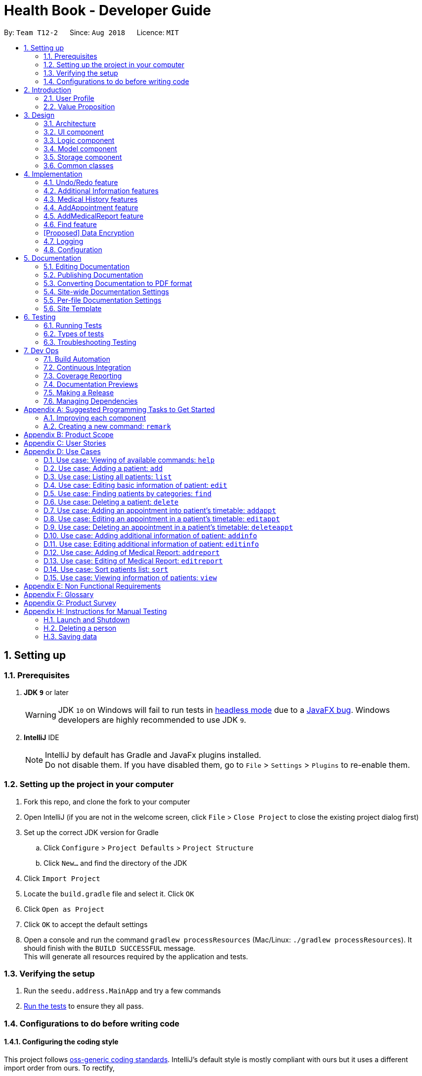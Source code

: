 = Health Book - Developer Guide
:site-section: DeveloperGuide
:toc:
:toc-title:
:toc-placement: preamble
:sectnums:
:imagesDir: images
:stylesDir: stylesheets
:xrefstyle: full
ifdef::env-github[]
:tip-caption: :bulb:
:note-caption: :information_source:
:warning-caption: :warning:
endif::[]
:repoURL: https://github.com/CS2113-AY1819S1-T12-2/main

By: `Team T12-2`      Since: `Aug 2018`      Licence: `MIT`

== Setting up

=== Prerequisites

. *JDK `9`* or later
+
[WARNING]
JDK `10` on Windows will fail to run tests in <<UsingGradle#Running-Tests, headless mode>> due to a https://github.com/javafxports/openjdk-jfx/issues/66[JavaFX bug].
Windows developers are highly recommended to use JDK `9`.

. *IntelliJ* IDE
+
[NOTE]
IntelliJ by default has Gradle and JavaFx plugins installed. +
Do not disable them. If you have disabled them, go to `File` > `Settings` > `Plugins` to re-enable them.


=== Setting up the project in your computer

. Fork this repo, and clone the fork to your computer
. Open IntelliJ (if you are not in the welcome screen, click `File` > `Close Project` to close the existing project dialog first)
. Set up the correct JDK version for Gradle
.. Click `Configure` > `Project Defaults` > `Project Structure`
.. Click `New...` and find the directory of the JDK
. Click `Import Project`
. Locate the `build.gradle` file and select it. Click `OK`
. Click `Open as Project`
. Click `OK` to accept the default settings
. Open a console and run the command `gradlew processResources` (Mac/Linux: `./gradlew processResources`). It should finish with the `BUILD SUCCESSFUL` message. +
This will generate all resources required by the application and tests.

=== Verifying the setup

. Run the `seedu.address.MainApp` and try a few commands
. <<Testing,Run the tests>> to ensure they all pass.

=== Configurations to do before writing code

==== Configuring the coding style

This project follows https://github.com/oss-generic/process/blob/master/docs/CodingStandards.adoc[oss-generic coding standards]. IntelliJ's default style is mostly compliant with ours but it uses a different import order from ours. To rectify,

. Go to `File` > `Settings...` (Windows/Linux), or `IntelliJ IDEA` > `Preferences...` (macOS)
. Select `Editor` > `Code Style` > `Java`
. Click on the `Imports` tab to set the order

* For `Class count to use import with '\*'` and `Names count to use static import with '*'`: Set to `999` to prevent IntelliJ from contracting the import statements
* For `Import Layout`: The order is `import static all other imports`, `import java.\*`, `import javax.*`, `import org.\*`, `import com.*`, `import all other imports`. Add a `<blank line>` between each `import`

Optionally, you can follow the <<UsingCheckstyle#, UsingCheckstyle.adoc>> document to configure Intellij to check style-compliance as you write code.

==== Updating documentation to match your fork

After forking the repo, the documentation will still have the SE-EDU branding and refer to the `se-edu/addressbook-level4` repo.

If you plan to develop this fork as a separate product (i.e. instead of contributing to `se-edu/addressbook-level4`), you should do the following:

. Configure the <<Docs-SiteWideDocSettings, site-wide documentation settings>> in link:{repoURL}/build.gradle[`build.gradle`], such as the `site-name`, to suit your own project.

. Replace the URL in the attribute `repoURL` in link:{repoURL}/docs/DeveloperGuide.adoc[`DeveloperGuide.adoc`] and link:{repoURL}/docs/UserGuide.adoc[`UserGuide.adoc`] with the URL of your fork.

==== Setting up CI

Set up Travis to perform Continuous Integration (CI) for your fork. See <<UsingTravis#, UsingTravis.adoc>> to learn how to set it up.

After setting up Travis, you can optionally set up coverage reporting for your team fork (see <<UsingCoveralls#, UsingCoveralls.adoc>>).

[NOTE]
Coverage reporting could be useful for a team repository that hosts the final version but it is not that useful for your personal fork.

Optionally, you can set up AppVeyor as a second CI (see <<UsingAppVeyor#, UsingAppVeyor.adoc>>).

[NOTE]
Having both Travis and AppVeyor ensures your App works on both Unix-based platforms and Windows-based platforms (Travis is Unix-based and AppVeyor is Windows-based)

==== Getting started with coding

When you are ready to start coding,

1. Get some sense of the overall design by reading <<Design-Architecture>>.
2. Take a look at <<GetStartedProgramming>>.

== Introduction

Health Book (or some other name that we will be deciding later) is an address book application that is catered for healthcare professionals who seek to retrieve their patients’ personal information and health-related information all in one place. Command Line Interface is utilized mainly for the input, while GUI is used mainly to display the output. By combining these 2 interfaces, Health Book aims to provide healthcare professionals with the speed and efficiency obtained from a CLI while retaining the systematic view of information through the GUI.

=== User Profile

Health Book is catered for healthcare professionals who seek to retrieve their patients’ personal information and health-related information all in one place.

=== Value Proposition

With many patients to attend to, healthcare professionals need to focus much of their attention and care on their patients and less on administrative matters. Health Book is a one-stop application for healthcare professionals to create, read, update or delete (CRUD) patient’s information, reducing the need for long and troublesome paperwork and simplifying administrative work.

Command Line Interface is utilized mainly for the input, while GUI is used mainly to display the output. By combining these 2 interfaces, Health Book also aims to provide healthcare professionals with the speed and efficiency obtained from a CLI while retaining the systematic view of information through the GUI.

== Design

[[Design-Architecture]]
=== Architecture

.Architecture Diagram
image::Architecture.png[width="600"]

The *_Architecture Diagram_* given above explains the high-level design of the App. Given below is a quick overview of each component.

[TIP]
The `.pptx` files used to create diagrams in this document can be found in the link:{repoURL}/docs/diagrams/[diagrams] folder. To update a diagram, modify the diagram in the pptx file, select the objects of the diagram, and choose `Save as picture`.

`Main` has only one class called link:{repoURL}/src/main/java/seedu/address/MainApp.java[`MainApp`]. It is responsible for,

* At app launch: Initializes the components in the correct sequence, and connects them up with each other.
* At shut down: Shuts down the components and invokes cleanup method where necessary.

<<Design-Commons,*`Commons`*>> represents a collection of classes used by multiple other components. Two of those classes play important roles at the architecture level.

* `EventsCenter` : This class (written using https://github.com/google/guava/wiki/EventBusExplained[Google's Event Bus library]) is used by components to communicate with other components using events (i.e. a form of _Event Driven_ design)
* `LogsCenter` : Used by many classes to write log messages to the App's log file.

The rest of the App consists of four components.

* <<Design-Ui,*`UI`*>>: The UI of the App.
* <<Design-Logic,*`Logic`*>>: The command executor.
* <<Design-Model,*`Model`*>>: Holds the data of the App in-memory.
* <<Design-Storage,*`Storage`*>>: Reads data from, and writes data to, the hard disk.

Each of the four components

* Defines its _API_ in an `interface` with the same name as the Component.
* Exposes its functionality using a `{Component Name}Manager` class.

For example, the `Logic` component (see the class diagram given below) defines it's API in the `Logic.java` interface and exposes its functionality using the `LogicManager.java` class.

.Class Diagram of the Logic Component
image::LogicClassDiagram.png[width="800"]

[discrete]
==== Events-Driven nature of the design

The _Sequence Diagram_ below shows how the components interact for the scenario where the user issues the command `delete 1`.

.Component interactions for `delete 1` command (part 1)
image::SDforDeletePerson.png[width="800"]

[NOTE]
Note how the `Model` simply raises a `AddressBookChangedEvent` when the Address Book data are changed, instead of asking the `Storage` to save the updates to the hard disk.

The diagram below shows how the `EventsCenter` reacts to that event, which eventually results in the updates being saved to the hard disk and the status bar of the UI being updated to reflect the 'Last Updated' time.

.Component interactions for `delete 1` command (part 2)
image::SDforDeletePersonEventHandling.png[width="800"]

[NOTE]
Note how the event is propagated through the `EventsCenter` to the `Storage` and `UI` without `Model` having to be coupled to either of them. This is an example of how this Event Driven approach helps us reduce direct coupling between components.

The sections below give more details of each component.

[[Design-Ui]]
=== UI component

.Structure of the UI Component
image::UiClassDiagram.png[width="800"]

*API* : link:{repoURL}/src/main/java/seedu/address/ui/Ui.java[`Ui.java`]

The UI consists of a `MainWindow` that is made up of parts e.g.`CommandBox`, `ResultDisplay`, `PersonListPanel`, `StatusBarFooter`, `BrowserPanel` etc. All these, including the `MainWindow`, inherit from the abstract `UiPart` class.

The `UI` component uses JavaFx UI framework. The layout of these UI parts are defined in matching `.fxml` files that are in the `src/main/resources/view` folder. For example, the layout of the link:{repoURL}/src/main/java/seedu/address/ui/MainWindow.java[`MainWindow`] is specified in link:{repoURL}/src/main/resources/view/MainWindow.fxml[`MainWindow.fxml`]

The `UI` component,

* Executes user commands using the `Logic` component.
* Binds itself to some data in the `Model` so that the UI can auto-update when data in the `Model` change.
* Responds to events raised from various parts of the App and updates the UI accordingly.

[[Design-Logic]]
=== Logic component

[[fig-LogicClassDiagram]]
.Structure of the Logic Component
image::LogicClassDiagram.png[width="800"]

*API* :
link:{repoURL}/src/main/java/seedu/address/logic/Logic.java[`Logic.java`]

.  `Logic` uses the `AddressBookParser` class to parse the user command.
.  This results in a `Command` object which is executed by the `LogicManager`.
.  The command execution can affect the `Model` (e.g. adding a person) and/or raise events.
.  The result of the command execution is encapsulated as a `CommandResult` object which is passed back to the `Ui`.

Given below is the Sequence Diagram for interactions within the `Logic` component for the `execute("delete 1")` API call.

.Interactions Inside the Logic Component for the `delete 1` Command
image::DeletePersonSdForLogic.png[width="800"]

[[Design-Model]]
=== Model component

.Structure of the Model Component
image::ModelClassDiagram.png[width="800"]

*API* : link:{repoURL}/src/main/java/seedu/address/model/Model.java[`Model.java`]

The `Model`,

* stores a `UserPref` object that represents the user's preferences.
* stores the Address Book data.
* exposes an unmodifiable `ObservableList<Person>` that can be 'observed' e.g. the UI can be bound to this list so that the UI automatically updates when the data in the list change.
* does not depend on any of the other three components.

[NOTE]
As a more OOP model, we can store a `Tag` list in `Address Book`, which `Person` can reference. This would allow `Address Book` to only require one `Tag` object per unique `Tag`, instead of each `Person` needing their own `Tag` object. An example of how such a model may look like is given below. +
 +
image:ModelClassBetterOopDiagram.png[width="800"]

[[Design-Storage]]
=== Storage component

.Structure of the Storage Component
image::StorageClassDiagram.png[width="800"]

*API* : link:{repoURL}/src/main/java/seedu/address/storage/Storage.java[`Storage.java`]

The `Storage` component,

* can save `UserPref` objects in json format and read it back.
* can save the Address Book data in xml format and read it back.

[[Design-Commons]]
=== Common classes

Classes used by multiple components are in the `seedu.addressbook.commons` package.

== Implementation

This section describes some noteworthy details on how certain features are implemented.

// tag::undoredo[]
=== Undo/Redo feature
==== Current Implementation

The undo/redo mechanism is facilitated by `VersionedAddressBook`.
It extends `AddressBook` with an undo/redo history, stored internally as an `addressBookStateList` and `currentStatePointer`.
Additionally, it implements the following operations:

* `VersionedAddressBook#commit()` -- Saves the current address book state in its history.
* `VersionedAddressBook#undo()` -- Restores the previous address book state from its history.
* `VersionedAddressBook#redo()` -- Restores a previously undone address book state from its history.

These operations are exposed in the `Model` interface as `Model#commitAddressBook()`, `Model#undoAddressBook()` and `Model#redoAddressBook()` respectively.

Given below is an example usage scenario and how the undo/redo mechanism behaves at each step.

Step 1. The user launches the application for the first time. The `VersionedAddressBook` will be initialized with the initial address book state, and the `currentStatePointer` pointing to that single address book state.

image::UndoRedoStartingStateListDiagram.png[width="800"]

Step 2. The user executes `delete 5` command to delete the 5th person in the address book. The `delete` command calls `Model#commitAddressBook()`, causing the modified state of the address book after the `delete 5` command executes to be saved in the `addressBookStateList`, and the `currentStatePointer` is shifted to the newly inserted address book state.

image::UndoRedoNewCommand1StateListDiagram.png[width="800"]

Step 3. The user executes `add n/David ...` to add a new person. The `add` command also calls `Model#commitAddressBook()`, causing another modified address book state to be saved into the `addressBookStateList`.

image::UndoRedoNewCommand2StateListDiagram.png[width="800"]

[NOTE]
If a command fails its execution, it will not call `Model#commitAddressBook()`, so the address book state will not be saved into the `addressBookStateList`.

Step 4. The user now decides that adding the person was a mistake, and decides to undo that action by executing the `undo` command. The `undo` command will call `Model#undoAddressBook()`, which will shift the `currentStatePointer` once to the left, pointing it to the previous address book state, and restores the address book to that state.

image::UndoRedoExecuteUndoStateListDiagram.png[width="800"]

[NOTE]
If the `currentStatePointer` is at index 0, pointing to the initial address book state, then there are no previous address book states to restore. The `undo` command uses `Model#canUndoAddressBook()` to check if this is the case. If so, it will return an error to the user rather than attempting to perform the undo.

The following sequence diagram shows how the undo operation works:

image::UndoRedoSequenceDiagram.png[width="800"]

The `redo` command does the opposite -- it calls `Model#redoAddressBook()`, which shifts the `currentStatePointer` once to the right, pointing to the previously undone state, and restores the address book to that state.

[NOTE]
If the `currentStatePointer` is at index `addressBookStateList.size() - 1`, pointing to the latest address book state, then there are no undone address book states to restore. The `redo` command uses `Model#canRedoAddressBook()` to check if this is the case. If so, it will return an error to the user rather than attempting to perform the redo.

Step 5. The user then decides to execute the command `list`. Commands that do not modify the address book, such as `list`, will usually not call `Model#commitAddressBook()`, `Model#undoAddressBook()` or `Model#redoAddressBook()`. Thus, the `addressBookStateList` remains unchanged.

image::UndoRedoNewCommand3StateListDiagram.png[width="800"]

Step 6. The user executes `clear`, which calls `Model#commitAddressBook()`. Since the `currentStatePointer` is not pointing at the end of the `addressBookStateList`, all address book states after the `currentStatePointer` will be purged. We designed it this way because it no longer makes sense to redo the `add n/David ...` command. This is the behavior that most modern desktop applications follow.

image::UndoRedoNewCommand4StateListDiagram.png[width="800"]

The following activity diagram summarizes what happens when a user executes a new command:

image::UndoRedoActivityDiagram.png[width="650"]

==== Design Considerations

===== Aspect: How undo & redo executes

* **Alternative 1 (current choice):** Saves the entire address book.
** Pros: Easy to implement.
** Cons: May have performance issues in terms of memory usage.
* **Alternative 2:** Individual command knows how to undo/redo by itself.
** Pros: Will use less memory (e.g. for `delete`, just save the person being deleted).
** Cons: We must ensure that the implementation of each individual command are correct.

===== Aspect: Data structure to support the undo/redo commands

* **Alternative 1 (current choice):** Use a list to store the history of address book states.
** Pros: Easy for new Computer Science student undergraduates to understand, who are likely to be the new incoming developers of our project.
** Cons: Logic is duplicated twice. For example, when a new command is executed, we must remember to update both `HistoryManager` and `VersionedAddressBook`.
* **Alternative 2:** Use `HistoryManager` for undo/redo
** Pros: We do not need to maintain a separate list, and just reuse what is already in the codebase.
** Cons: Requires dealing with commands that have already been undone: We must remember to skip these commands. Violates Single Responsibility Principle and Separation of Concerns as `HistoryManager` now needs to do two different things.
// end::undoredo[]

// tag::addinfo[]
=== Additional Information features
==== Current Implementation
The `addinfo` command is facilitated by the `LogicManager` which calls upon `AddressBookParser` for the execution of commands. It extends the `AddressBookParser` with the `addinfo` command.

The command takes in an `index` which represents the `Person` in the list displayed in the `PersonCardList` view. This is followed by a pre-defined list of arguments that user can input to tell the program which attribute of the person will be added/edited using the `AddInfoCommandParser` (For eg. the argument `g/` tells the command that the `Gender` attribute of the `Person` at `index` will be edited).

The command then looks for the `String` after the arguments which represents the data to be added. This data will be checked for validity using the `ParserUtil` class. If the data is valid, the respective class will be initialized (For eg. the commmand `g/M` is valid as it stands for changing the `Gender` of `Person` to `Male`. Since the data `M` is valid, the `Gender` class will be initialized). If the data is not valid however, an `ParseException` will be thrown warning users that the input data is not valid.

Upon handling all the arguments, an `addInfoPersonDescriptor` object will be created. This is essentially a facade object that contains all the attributes of the `Person` to be edited, with its updated attributes. There will then be a mapping of the `addInfoPersonDescriptor` to a new `Person` object facilitated by the method `AddInfoCommand#createEditedPerson`.

Finally, the `Model#updatePerson` copies attribute of the new `Person` object created above to the `Person` to be edited.

Given below is an example usage scenario and how the `addinfo` command works at each step.

TODO: Add in class diagrams for each step.

Step 1. User executes `addinfo 5 ic/S1234567Z g/M d/01-01-1970` to modify the `Nric`, `Gender`, and `DateOfBirth` attributes of the 5th person in the `PersonCardList` view.

[NOTE]
If any of the arguments contain invalid data, the program will not process any data. For instance, `addinfo 1 i/S1234567Z d/20-20-19872 g/M` will not change the `Nric` attribute of the `Person` at index 1 as the date of birth argument contains erroneous date.

Step 2. The `AddressBookParser` makes a call to `AddInfoCommandParser` together with the `String` input.

Step 3. The `AddInfoCommandParser` then looks out for the pre-determined set of arguments in the `String` input. If any of the arguments are found, a call will be made to the `ParserUtil` class which extracts the data meant for the particular argument.

Step 4. The `ParserUtil` class then checks for the validity of the data being parsed. If the data is valid, the class for that data will be initialized and added into an `AddInfoPersonDescriptor` object. If the data is not valid, a `ParseException` will be thrown, which will be handled by the `UIManager` requesting user the correct the data.

Step 5. A `Person` object will be retrieved from the `lastShownList` at the appropriate index. The retrieved `Person` object will then retrieve the updated information from the `AddInfoPersonDescriptor` object created previously.

Step 6. The `Person` will now have an updated additional information.

The following activity diagram summarizes what happens when an user executes a new command:
<diagram here>
// end::addinfo[]

// tag::addhist[]
=== Medical History features
==== Current Implementation

The addhist mechanism is facilitated by `VersionedAddressBook`.
The `addhist` command first takes in the index of the patient followed by the prefixes of information to be stored in the medical history.
The user input will go through `AddHistCommandParser.java` and `AddressBookParser.java` to ensure user input conforms to the expected format.
It is then returned as an AddHistCommand object for execution.
In `AddHistCommand.java`, the `execute`method will run.
The list of patients is retrieved from `model.getFilteredPersonList()` and stored under `lastShownList`.
Using the `index` specified in the command, the patient at that index will be the `personToEdit` for its medical history.
The method `model.updatePerson()` and `model.updateFilteredPersonList()` will update the contents of the patient's medical history.
Execution ends when `CommandResult(generateSuccessMessage(editedPerson))` generates a success message after medical history has been added.

Additionally, it implements the following operations:

* `Model#getFilteredPersonList()` -- Obtains the entire current list of persons that is being displayed to the user
* `VersionedAddressBook#updatePerson()` -- Updates the specified person with the new data.
* `indicateAddressBookChanged()` -- Raises an event to indicate the AddressBook in the model has changed

These operations are exposed in the `Model` interface as `Model#updatePerson()`, `Model#updateFilteredPersonList()` and `Model#commitAddressBook()` respectively.

Given below is an example usage scenario and how the addhist mechanism behaves at each step.

Step 1. The user launches the application. If it is the first time he/she is launching it, the `VersionedAddressBook` will be initialized with a sample address book data. If he/she has launched it and has made changes before, the `VersionedAddressBook` will be launched with the data he has previously saved in his previous launch.

Step 2. The user executes `addhist 1 hsd/ 10/10/2010 hsa/Alcohol hsc/ Kuwait hsds/Discharged to home` command to add an entry of medical history to the 1st person in the list that the address book is currently showing. The `addhist` command obtains the data of the person that the user is trying to change based on the index that the user has input.

Step 3. The `addhist` command will obtain the set of entries in the medical history that the person previously had, copy it to a new set of medical history entries, and add the medical history which the user wants to add into the new set.

Step 4. The `addhist` command will call `Model#updatePerson()` to update the person with this new set of medical history entries. The `addhist` command will also call `Model#updateFilteredPersonList()` to update the list that is being showed to the user.

Step 5. Lastly, the `addhist` command will call `Model#commitAddressBook()` to update the addressBookStateList and currentStatePointer.


The following diagram shows how the `addhist` command works:

image::AddHistSequenceDiagram.png[width="800"]

// end::addhist[]

// tag::addappt[]
=== AddAppointment feature
==== Current Implementation

The addappt mechanism is facilitated by `VersionedAddressBook`.

Additionally, it implements the following operations:

* `Model#getFilteredPersonList()` -- Obtains the entire current list of persons that is being displayed to the user
* `VersionedAddressBook#updatePerson()` -- Updates the specified person with the new data.
* indicateAddressBookChanged() -- Raises an event to indicate the AddressBook in the model has changed

These operations are exposed in the `Model` interface as `Model#updatePerson()`, `Model#updateFilteredPersonList()` and `Model#commitAddressBook()` respectively.

Given below is an example usage scenario and how the addappt mechanism behaves at each step.

Step 1. The user launches the application. If it is the first time he/she is launching it, the `VersionedAddressBook` will be initialized with a sample address book data. If he/she has launched it and has made changes before, the `VersionedAddressBook` will be launched with the data he has previously saved in his previous launch.

Step 2. The user executes `addappt 1 s/16/09/2018 1500 e/16/09/2018 1530 v/Consultation Room 12 i/Diabetes Checkup d/Dr Tan` command to add an appointment to the 1st person in the list that the address book is currently showing. The `addappt` command obtains the data of the person that the user is trying to change based on the index that the user has input.

Step 3. The `addappt` command will obtain the set of appts that the person previously had, copy it to a new set of appts, and add the appt which the user wants to add into the new set.

Step 4. The `addappt` command will call `Model#updatePerson()` to update the person with this new set of appts. The `addappt` command will also call `Model#updateFilteredPersonList()` to update the list that is being showed to the user. Lastly, the `addappt` command will call `Model#commitAddressBook()` to update the addressBookStateList and currentStatePointer.

The following sequence diagram shows how the addappt operation works:

image::AddApptSequenceDiagram.png[width="800"]
// end::addappt[]

// tag::addreport[]
=== AddMedicalReport feature
==== Current Implementation

The addreport mechanism is facilitated by `VersionedAddressBook`.

Additionally, it implements the following operations:

* `Model#getFilteredPersonList()` -- Obtains the entire current list of persons that is being displayed to the user
* `VersionedAddressBook#updatePerson()` -- Updates the specified person with the new data.
* indicateAddressBookChanged() -- Raises an event to indicate the AddressBook in the model has changed.

These operations are exposed in the `Model` interface as `Model#updatePerson()`, `Model#updateFilteredPersonList()` and `Model#commitAddressBook()` respectively.

Given below is an example usage scenario and how the addreport mechanism behaves at each step.

Step 1. The user launches the application. If it is the first time he/she is launching it, the `VersionedAddressBook` will be initialized with a sample address book data. If he/she has launched it and has made changes before, the `VersionedAddressBook` will be launched with the data he has previously saved in his previous launch.

Step 2. The user executes `addreport 1 t/Asthma d/01/01/2018 i/Prescribed XXX medicine, next appointment on 02/02/2018` command to add a medical report to the 1st person in the list that the address book is currently showing. The `addreport` command obtains the data of the person that the user is trying to change based on the index that the user has input.

Step 3. The `addreport` command will obtain the set of reports that the person previously had, copy it to a new set of reports, and add the report which the user wants to add into the new set.

Step 4. The `addreport` command will call `Model#updatePerson()` to update the person with this new set of reports. The `addreport` command will call `Model#updateFilteredPersonList()` to update the list that the user is shown.

Step 5. The `addreport` command will call `Model#commitAddressBook()` to update the addressBookStateList and currentStatePointer.

The following sequence diagram shows how the addreport operation works:

image::AddMedicalReportSequenceDiagram.png[width="800"]
// end::addreport[]

// tag::find[]
=== Find feature
==== Current Implementation

The find mechanism is facilitated by `VersionedAddressBook`.

Additionally, it implements the following operations:

* `Model#getFilteredPersonList()` -- Obtains the entire current list of persons that is being displayed to the user

This operation is exposed in the `Model` interface as `Model#updatePerson()`.

Given below is an example usage scenario and how the find mechanism behaves at each step.

Step 1. The user launches the application. If it is the first time he/she is launching it, the `VersionedAddressBook` will be initialized with a sample address book data. If he/she has launched it and has made changes before, the `VersionedAddressBook` will be launched with the data he has previously saved in his previous launch.

Step 2. The user executes `find hsa/ alcohol nut` command to to filter patients who are allergic to alcohol and nut from the list that the address book is currently showing. The `find` command obtains the detail of the person that the user is trying to find based on the keywords that the user has input.

Step 4. The `find` command will obtain the keywords of the patients and go into the specified patient detail predicate to find patients with such keywords in their details.

Step 5. The `find` command will call `Model#updateFilteredPersonList()` to update the list that the user is shown.

The following sequence diagram shows how the find operation works:
[Make diagram]

//end:: find[]

// tag::dataencryption[]
=== [Proposed] Data Encryption

_{Explain here how the data encryption feature will be implemented}_

// end::dataencryption[]

=== Logging

We are using `java.util.logging` package for logging. The `LogsCenter` class is used to manage the logging levels and logging destinations.

* The logging level can be controlled using the `logLevel` setting in the configuration file (See <<Implementation-Configuration>>)
* The `Logger` for a class can be obtained using `LogsCenter.getLogger(Class)` which will log messages according to the specified logging level
* Currently log messages are output through: `Console` and to a `.log` file.

*Logging Levels*

* `SEVERE` : Critical problem detected which may possibly cause the termination of the application
* `WARNING` : Can continue, but with caution
* `INFO` : Information showing the noteworthy actions by the App
* `FINE` : Details that is not usually noteworthy but may be useful in debugging e.g. print the actual list instead of just its size

[[Implementation-Configuration]]
=== Configuration

Certain properties of the application can be controlled (e.g App name, logging level) through the configuration file (default: `config.json`).

== Documentation

We use asciidoc for writing documentation.

[NOTE]
We chose asciidoc over Markdown because asciidoc, although a bit more complex than Markdown, provides more flexibility in formatting.

=== Editing Documentation

See <<UsingGradle#rendering-asciidoc-files, UsingGradle.adoc>> to learn how to render `.adoc` files locally to preview the end result of your edits.
Alternatively, you can download the AsciiDoc plugin for IntelliJ, which allows you to preview the changes you have made to your `.adoc` files in real-time.

=== Publishing Documentation

See <<UsingTravis#deploying-github-pages, UsingTravis.adoc>> to learn how to deploy GitHub Pages using Travis.

=== Converting Documentation to PDF format

We use https://www.google.com/chrome/browser/desktop/[Google Chrome] for converting documentation to PDF format, as Chrome's PDF engine preserves hyperlinks used in webpages.

Here are the steps to convert the project documentation files to PDF format.

.  Follow the instructions in <<UsingGradle#rendering-asciidoc-files, UsingGradle.adoc>> to convert the AsciiDoc files in the `docs/` directory to HTML format.
.  Go to your generated HTML files in the `build/docs` folder, right click on them and select `Open with` -> `Google Chrome`.
.  Within Chrome, click on the `Print` option in Chrome's menu.
.  Set the destination to `Save as PDF`, then click `Save` to save a copy of the file in PDF format. For best results, use the settings indicated in the screenshot below.

.Saving documentation as PDF files in Chrome
image::chrome_save_as_pdf.png[width="300"]

[[Docs-SiteWideDocSettings]]
=== Site-wide Documentation Settings

The link:{repoURL}/build.gradle[`build.gradle`] file specifies some project-specific https://asciidoctor.org/docs/user-manual/#attributes[asciidoc attributes] which affects how all documentation files within this project are rendered.

[TIP]
Attributes left unset in the `build.gradle` file will use their *default value*, if any.

[cols="1,2a,1", options="header"]
.List of site-wide attributes
|===
|Attribute name |Description |Default value

|`site-name`
|The name of the website.
If set, the name will be displayed near the top of the page.
|_not set_

|`site-githuburl`
|URL to the site's repository on https://github.com[GitHub].
Setting this will add a "View on GitHub" link in the navigation bar.
|_not set_

|`site-seedu`
|Define this attribute if the project is an official SE-EDU project.
This will render the SE-EDU navigation bar at the top of the page, and add some SE-EDU-specific navigation items.
|_not set_

|===

[[Docs-PerFileDocSettings]]
=== Per-file Documentation Settings

Each `.adoc` file may also specify some file-specific https://asciidoctor.org/docs/user-manual/#attributes[asciidoc attributes] which affects how the file is rendered.

Asciidoctor's https://asciidoctor.org/docs/user-manual/#builtin-attributes[built-in attributes] may be specified and used as well.

[TIP]
Attributes left unset in `.adoc` files will use their *default value*, if any.

[cols="1,2a,1", options="header"]
.List of per-file attributes, excluding Asciidoctor's built-in attributes
|===
|Attribute name |Description |Default value

|`site-section`
|Site section that the document belongs to.
This will cause the associated item in the navigation bar to be highlighted.
One of: `UserGuide`, `DeveloperGuide`, ``LearningOutcomes``{asterisk}, `AboutUs`, `ContactUs`

_{asterisk} Official SE-EDU projects only_
|_not set_

|`no-site-header`
|Set this attribute to remove the site navigation bar.
|_not set_

|===

=== Site Template

The files in link:{repoURL}/docs/stylesheets[`docs/stylesheets`] are the https://developer.mozilla.org/en-US/docs/Web/CSS[CSS stylesheets] of the site.
You can modify them to change some properties of the site's design.

The files in link:{repoURL}/docs/templates[`docs/templates`] controls the rendering of `.adoc` files into HTML5.
These template files are written in a mixture of https://www.ruby-lang.org[Ruby] and http://slim-lang.com[Slim].

[WARNING]
====
Modifying the template files in link:{repoURL}/docs/templates[`docs/templates`] requires some knowledge and experience with Ruby and Asciidoctor's API.
You should only modify them if you need greater control over the site's layout than what stylesheets can provide.
The SE-EDU team does not provide support for modified template files.
====

[[Testing]]
== Testing

=== Running Tests

There are three ways to run tests.

[TIP]
The most reliable way to run tests is the 3rd one. The first two methods might fail some GUI tests due to platform/resolution-specific idiosyncrasies.

*Method 1: Using IntelliJ JUnit test runner*

* To run all tests, right-click on the `src/test/java` folder and choose `Run 'All Tests'`
* To run a subset of tests, you can right-click on a test package, test class, or a test and choose `Run 'ABC'`

*Method 2: Using Gradle*

* Open a console and run the command `gradlew clean allTests` (Mac/Linux: `./gradlew clean allTests`)

[NOTE]
See <<UsingGradle#, UsingGradle.adoc>> for more info on how to run tests using Gradle.

*Method 3: Using Gradle (headless)*

Thanks to the https://github.com/TestFX/TestFX[TestFX] library we use, our GUI tests can be run in the _headless_ mode. In the headless mode, GUI tests do not show up on the screen. That means the developer can do other things on the Computer while the tests are running.

To run tests in headless mode, open a console and run the command `gradlew clean headless allTests` (Mac/Linux: `./gradlew clean headless allTests`)

=== Types of tests

We have two types of tests:

.  *GUI Tests* - These are tests involving the GUI. They include,
.. _System Tests_ that test the entire App by simulating user actions on the GUI. These are in the `systemtests` package.
.. _Unit tests_ that test the individual components. These are in `seedu.address.ui` package.
.  *Non-GUI Tests* - These are tests not involving the GUI. They include,
..  _Unit tests_ targeting the lowest level methods/classes. +
e.g. `seedu.address.commons.StringUtilTest`
..  _Integration tests_ that are checking the integration of multiple code units (those code units are assumed to be working). +
e.g. `seedu.address.storage.StorageManagerTest`
..  Hybrids of unit and integration tests. These test are checking multiple code units as well as how the are connected together. +
e.g. `seedu.address.logic.LogicManagerTest`


=== Troubleshooting Testing
**Problem: `HelpWindowTest` fails with a `NullPointerException`.**

* Reason: One of its dependencies, `HelpWindow.html` in `src/main/resources/docs` is missing.
* Solution: Execute Gradle task `processResources`.

== Dev Ops

=== Build Automation

See <<UsingGradle#, UsingGradle.adoc>> to learn how to use Gradle for build automation.

=== Continuous Integration

We use https://travis-ci.org/[Travis CI] and https://www.appveyor.com/[AppVeyor] to perform _Continuous Integration_ on our projects. See <<UsingTravis#, UsingTravis.adoc>> and <<UsingAppVeyor#, UsingAppVeyor.adoc>> for more details.

=== Coverage Reporting

We use https://coveralls.io/[Coveralls] to track the code coverage of our projects. See <<UsingCoveralls#, UsingCoveralls.adoc>> for more details.

=== Documentation Previews
When a pull request has changes to asciidoc files, you can use https://www.netlify.com/[Netlify] to see a preview of how the HTML version of those asciidoc files will look like when the pull request is merged. See <<UsingNetlify#, UsingNetlify.adoc>> for more details.

=== Making a Release

Here are the steps to create a new release.

.  Update the version number in link:{repoURL}/src/main/java/seedu/address/MainApp.java[`MainApp.java`].
.  Generate a JAR file <<UsingGradle#creating-the-jar-file, using Gradle>>.
.  Tag the repo with the version number. e.g. `v0.1`
.  https://help.github.com/articles/creating-releases/[Create a new release using GitHub] and upload the JAR file you created.

=== Managing Dependencies

A project often depends on third-party libraries. For example, Address Book depends on the http://wiki.fasterxml.com/JacksonHome[Jackson library] for XML parsing. Managing these _dependencies_ can be automated using Gradle. For example, Gradle can download the dependencies automatically, which is better than these alternatives. +
a. Include those libraries in the repo (this bloats the repo size) +
b. Require developers to download those libraries manually (this creates extra work for developers)

[[GetStartedProgramming]]
[appendix]
== Suggested Programming Tasks to Get Started

Suggested path for new programmers:

1. First, add small local-impact (i.e. the impact of the change does not go beyond the component) enhancements to one component at a time. Some suggestions are given in <<GetStartedProgramming-EachComponent>>.

2. Next, add a feature that touches multiple components to learn how to implement an end-to-end feature across all components. <<GetStartedProgramming-RemarkCommand>> explains how to go about adding such a feature.

[[GetStartedProgramming-EachComponent]]
=== Improving each component

Each individual exercise in this section is component-based (i.e. you would not need to modify the other components to get it to work).

[discrete]
==== `Logic` component

*Scenario:* You are in charge of `logic`. During dog-fooding, your team realize that it is troublesome for the user to type the whole command in order to execute a command. Your team devise some strategies to help cut down the amount of typing necessary, and one of the suggestions was to implement aliases for the command words. Your job is to implement such aliases.

[TIP]
Do take a look at <<Design-Logic>> before attempting to modify the `Logic` component.

. Add a shorthand equivalent alias for each of the individual commands. For example, besides typing `clear`, the user can also type `c` to remove all persons in the list.
+
****
* Hints
** Just like we store each individual command word constant `COMMAND_WORD` inside `*Command.java` (e.g.  link:{repoURL}/src/main/java/seedu/address/logic/commands/FindCommand.java[`FindCommand#COMMAND_WORD`], link:{repoURL}/src/main/java/seedu/address/logic/commands/DeleteCommand.java[`DeleteCommand#COMMAND_WORD`]), you need a new constant for aliases as well (e.g. `FindCommand#COMMAND_ALIAS`).
** link:{repoURL}/src/main/java/seedu/address/logic/parser/AddressBookParser.java[`AddressBookParser`] is responsible for analyzing command words.
* Solution
** Modify the switch statement in link:{repoURL}/src/main/java/seedu/address/logic/parser/AddressBookParser.java[`AddressBookParser#parseCommand(String)`] such that both the proper command word and alias can be used to execute the same intended command.
** Add new tests for each of the aliases that you have added.
** Update the user guide to document the new aliases.
** See this https://github.com/se-edu/addressbook-level4/pull/785[PR] for the full solution.
****

[discrete]
==== `Model` component

*Scenario:* You are in charge of `model`. One day, the `logic`-in-charge approaches you for help. He wants to implement a command such that the user is able to remove a particular tag from everyone in the address book, but the model API does not support such a functionality at the moment. Your job is to implement an API method, so that your teammate can use your API to implement his command.

[TIP]
Do take a look at <<Design-Model>> before attempting to modify the `Model` component.

. Add a `removeTag(Tag)` method. The specified tag will be removed from everyone in the address book.
+
****
* Hints
** The link:{repoURL}/src/main/java/seedu/address/model/Model.java[`Model`] and the link:{repoURL}/src/main/java/seedu/address/model/AddressBook.java[`AddressBook`] API need to be updated.
** Think about how you can use SLAP to design the method. Where should we place the main logic of deleting tags?
**  Find out which of the existing API methods in  link:{repoURL}/src/main/java/seedu/address/model/AddressBook.java[`AddressBook`] and link:{repoURL}/src/main/java/seedu/address/model/person/Person.java[`Person`] classes can be used to implement the tag removal logic. link:{repoURL}/src/main/java/seedu/address/model/AddressBook.java[`AddressBook`] allows you to update a person, and link:{repoURL}/src/main/java/seedu/address/model/person/Person.java[`Person`] allows you to update the tags.
* Solution
** Implement a `removeTag(Tag)` method in link:{repoURL}/src/main/java/seedu/address/model/AddressBook.java[`AddressBook`]. Loop through each person, and remove the `tag` from each person.
** Add a new API method `deleteTag(Tag)` in link:{repoURL}/src/main/java/seedu/address/model/ModelManager.java[`ModelManager`]. Your link:{repoURL}/src/main/java/seedu/address/model/ModelManager.java[`ModelManager`] should call `AddressBook#removeTag(Tag)`.
** Add new tests for each of the new public methods that you have added.
** See this https://github.com/se-edu/addressbook-level4/pull/790[PR] for the full solution.
****

[discrete]
==== `Ui` component

*Scenario:* You are in charge of `ui`. During a beta testing session, your team is observing how the users use your address book application. You realize that one of the users occasionally tries to delete non-existent tags from a contact, because the tags all look the same visually, and the user got confused. Another user made a typing mistake in his command, but did not realize he had done so because the error message wasn't prominent enough. A third user keeps scrolling down the list, because he keeps forgetting the index of the last person in the list. Your job is to implement improvements to the UI to solve all these problems.

[TIP]
Do take a look at <<Design-Ui>> before attempting to modify the `UI` component.

. Use different colors for different tags inside person cards. For example, `friends` tags can be all in brown, and `colleagues` tags can be all in yellow.
+
**Before**
+
image::getting-started-ui-tag-before.png[width="300"]
+
**After**
+
image::getting-started-ui-tag-after.png[width="300"]
+
****
* Hints
** The tag labels are created inside link:{repoURL}/src/main/java/seedu/address/ui/PersonCard.java[the `PersonCard` constructor] (`new Label(tag.tagName)`). https://docs.oracle.com/javase/8/javafx/api/javafx/scene/control/Label.html[JavaFX's `Label` class] allows you to modify the style of each Label, such as changing its color.
** Use the .css attribute `-fx-background-color` to add a color.
** You may wish to modify link:{repoURL}/src/main/resources/view/DarkTheme.css[`DarkTheme.css`] to include some pre-defined colors using css, especially if you have experience with web-based css.
* Solution
** You can modify the existing test methods for `PersonCard` 's to include testing the tag's color as well.
** See this https://github.com/se-edu/addressbook-level4/pull/798[PR] for the full solution.
*** The PR uses the hash code of the tag names to generate a color. This is deliberately designed to ensure consistent colors each time the application runs. You may wish to expand on this design to include additional features, such as allowing users to set their own tag colors, and directly saving the colors to storage, so that tags retain their colors even if the hash code algorithm changes.
****

. Modify link:{repoURL}/src/main/java/seedu/address/commons/events/ui/NewResultAvailableEvent.java[`NewResultAvailableEvent`] such that link:{repoURL}/src/main/java/seedu/address/ui/ResultDisplay.java[`ResultDisplay`] can show a different style on error (currently it shows the same regardless of errors).
+
**Before**
+
image::getting-started-ui-result-before.png[width="200"]
+
**After**
+
image::getting-started-ui-result-after.png[width="200"]
+
****
* Hints
** link:{repoURL}/src/main/java/seedu/address/commons/events/ui/NewResultAvailableEvent.java[`NewResultAvailableEvent`] is raised by link:{repoURL}/src/main/java/seedu/address/ui/CommandBox.java[`CommandBox`] which also knows whether the result is a success or failure, and is caught by link:{repoURL}/src/main/java/seedu/address/ui/ResultDisplay.java[`ResultDisplay`] which is where we want to change the style to.
** Refer to link:{repoURL}/src/main/java/seedu/address/ui/CommandBox.java[`CommandBox`] for an example on how to display an error.
* Solution
** Modify link:{repoURL}/src/main/java/seedu/address/commons/events/ui/NewResultAvailableEvent.java[`NewResultAvailableEvent`] 's constructor so that users of the event can indicate whether an error has occurred.
** Modify link:{repoURL}/src/main/java/seedu/address/ui/ResultDisplay.java[`ResultDisplay#handleNewResultAvailableEvent(NewResultAvailableEvent)`] to react to this event appropriately.
** You can write two different kinds of tests to ensure that the functionality works:
*** The unit tests for `ResultDisplay` can be modified to include verification of the color.
*** The system tests link:{repoURL}/src/test/java/systemtests/AddressBookSystemTest.java[`AddressBookSystemTest#assertCommandBoxShowsDefaultStyle() and AddressBookSystemTest#assertCommandBoxShowsErrorStyle()`] to include verification for `ResultDisplay` as well.
** See this https://github.com/se-edu/addressbook-level4/pull/799[PR] for the full solution.
*** Do read the commits one at a time if you feel overwhelmed.
****

. Modify the link:{repoURL}/src/main/java/seedu/address/ui/StatusBarFooter.java[`StatusBarFooter`] to show the total number of people in the address book.
+
**Before**
+
image::getting-started-ui-status-before.png[width="500"]
+
**After**
+
image::getting-started-ui-status-after.png[width="500"]
+
****
* Hints
** link:{repoURL}/src/main/resources/view/StatusBarFooter.fxml[`StatusBarFooter.fxml`] will need a new `StatusBar`. Be sure to set the `GridPane.columnIndex` properly for each `StatusBar` to avoid misalignment!
** link:{repoURL}/src/main/java/seedu/address/ui/StatusBarFooter.java[`StatusBarFooter`] needs to initialize the status bar on application start, and to update it accordingly whenever the address book is updated.
* Solution
** Modify the constructor of link:{repoURL}/src/main/java/seedu/address/ui/StatusBarFooter.java[`StatusBarFooter`] to take in the number of persons when the application just started.
** Use link:{repoURL}/src/main/java/seedu/address/ui/StatusBarFooter.java[`StatusBarFooter#handleAddressBookChangedEvent(AddressBookChangedEvent)`] to update the number of persons whenever there are new changes to the addressbook.
** For tests, modify link:{repoURL}/src/test/java/guitests/guihandles/StatusBarFooterHandle.java[`StatusBarFooterHandle`] by adding a state-saving functionality for the total number of people status, just like what we did for save location and sync status.
** For system tests, modify link:{repoURL}/src/test/java/systemtests/AddressBookSystemTest.java[`AddressBookSystemTest`] to also verify the new total number of persons status bar.
** See this https://github.com/se-edu/addressbook-level4/pull/803[PR] for the full solution.
****

[discrete]
==== `Storage` component

*Scenario:* You are in charge of `storage`. For your next project milestone, your team plans to implement a new feature of saving the address book to the cloud. However, the current implementation of the application constantly saves the address book after the execution of each command, which is not ideal if the user is working on limited internet connection. Your team decided that the application should instead save the changes to a temporary local backup file first, and only upload to the cloud after the user closes the application. Your job is to implement a backup API for the address book storage.

[TIP]
Do take a look at <<Design-Storage>> before attempting to modify the `Storage` component.

. Add a new method `backupAddressBook(ReadOnlyAddressBook)`, so that the address book can be saved in a fixed temporary location.
+
****
* Hint
** Add the API method in link:{repoURL}/src/main/java/seedu/address/storage/AddressBookStorage.java[`AddressBookStorage`] interface.
** Implement the logic in link:{repoURL}/src/main/java/seedu/address/storage/StorageManager.java[`StorageManager`] and link:{repoURL}/src/main/java/seedu/address/storage/XmlAddressBookStorage.java[`XmlAddressBookStorage`] class.
* Solution
** See this https://github.com/se-edu/addressbook-level4/pull/594[PR] for the full solution.
****

[[GetStartedProgramming-RemarkCommand]]
=== Creating a new command: `remark`

By creating this command, you will get a chance to learn how to implement a feature end-to-end, touching all major components of the app.

*Scenario:* You are a software maintainer for `addressbook`, as the former developer team has moved on to new projects. The current users of your application have a list of new feature requests that they hope the software will eventually have. The most popular request is to allow adding additional comments/notes about a particular contact, by providing a flexible `remark` field for each contact, rather than relying on tags alone. After designing the specification for the `remark` command, you are convinced that this feature is worth implementing. Your job is to implement the `remark` command.

==== Description
Edits the remark for a person specified in the `INDEX`. +
Format: `remark INDEX r/[REMARK]`

Examples:

* `remark 1 r/Likes to drink coffee.` +
Edits the remark for the first person to `Likes to drink coffee.`
* `remark 1 r/` +
Removes the remark for the first person.

==== Step-by-step Instructions

===== [Step 1] Logic: Teach the app to accept 'remark' which does nothing
Let's start by teaching the application how to parse a `remark` command. We will add the logic of `remark` later.

**Main:**

. Add a `RemarkCommand` that extends link:{repoURL}/src/main/java/seedu/address/logic/commands/Command.java[`Command`]. Upon execution, it should just throw an `Exception`.
. Modify link:{repoURL}/src/main/java/seedu/address/logic/parser/AddressBookParser.java[`AddressBookParser`] to accept a `RemarkCommand`.

**Tests:**

. Add `RemarkCommandTest` that tests that `execute()` throws an Exception.
. Add new test method to link:{repoURL}/src/test/java/seedu/address/logic/parser/AddressBookParserTest.java[`AddressBookParserTest`], which tests that typing "remark" returns an instance of `RemarkCommand`.

===== [Step 2] Logic: Teach the app to accept 'remark' arguments
Let's teach the application to parse arguments that our `remark` command will accept. E.g. `1 r/Likes to drink coffee.`

**Main:**

. Modify `RemarkCommand` to take in an `Index` and `String` and print those two parameters as the error message.
. Add `RemarkCommandParser` that knows how to parse two arguments, one index and one with prefix 'r/'.
. Modify link:{repoURL}/src/main/java/seedu/address/logic/parser/AddressBookParser.java[`AddressBookParser`] to use the newly implemented `RemarkCommandParser`.

**Tests:**

. Modify `RemarkCommandTest` to test the `RemarkCommand#equals()` method.
. Add `RemarkCommandParserTest` that tests different boundary values
for `RemarkCommandParser`.
. Modify link:{repoURL}/src/test/java/seedu/address/logic/parser/AddressBookParserTest.java[`AddressBookParserTest`] to test that the correct command is generated according to the user input.

===== [Step 3] Ui: Add a placeholder for remark in `PersonCard`
Let's add a placeholder on all our link:{repoURL}/src/main/java/seedu/address/ui/PersonCard.java[`PersonCard`] s to display a remark for each person later.

**Main:**

. Add a `Label` with any random text inside link:{repoURL}/src/main/resources/view/PersonListCard.fxml[`PersonListCard.fxml`].
. Add FXML annotation in link:{repoURL}/src/main/java/seedu/address/ui/PersonCard.java[`PersonCard`] to tie the variable to the actual label.

**Tests:**

. Modify link:{repoURL}/src/test/java/guitests/guihandles/PersonCardHandle.java[`PersonCardHandle`] so that future tests can read the contents of the remark label.

===== [Step 4] Model: Add `Remark` class
We have to properly encapsulate the remark in our link:{repoURL}/src/main/java/seedu/address/model/person/Person.java[`Person`] class. Instead of just using a `String`, let's follow the conventional class structure that the codebase already uses by adding a `Remark` class.

**Main:**

. Add `Remark` to model component (you can copy from link:{repoURL}/src/main/java/seedu/address/model/person/Address.java[`Address`], remove the regex and change the names accordingly).
. Modify `RemarkCommand` to now take in a `Remark` instead of a `String`.

**Tests:**

. Add test for `Remark`, to test the `Remark#equals()` method.

===== [Step 5] Model: Modify `Person` to support a `Remark` field
Now we have the `Remark` class, we need to actually use it inside link:{repoURL}/src/main/java/seedu/address/model/person/Person.java[`Person`].

**Main:**

. Add `getRemark()` in link:{repoURL}/src/main/java/seedu/address/model/person/Person.java[`Person`].
. You may assume that the user will not be able to use the `add` and `edit` commands to modify the remarks field (i.e. the person will be created without a remark).
. Modify link:{repoURL}/src/main/java/seedu/address/model/util/SampleDataUtil.java/[`SampleDataUtil`] to add remarks for the sample data (delete your `healthbook.xml` so that the application will load the sample data when you launch it.)

===== [Step 6] Storage: Add `Remark` field to `XmlAdaptedPerson` class
We now have `Remark` s for `Person` s, but they will be gone when we exit the application. Let's modify link:{repoURL}/src/main/java/seedu/address/storage/XmlAdaptedPerson.java[`XmlAdaptedPerson`] to include a `Remark` field so that it will be saved.

**Main:**

. Add a new Xml field for `Remark`.

**Tests:**

. Fix `invalidAndValidPersonAddressBook.xml`, `typicalPersonsAddressBook.xml`, `validAddressBook.xml` etc., such that the XML tests will not fail due to a missing `<remark>` element.

===== [Step 6b] Test: Add withRemark() for `PersonBuilder`
Since `Person` can now have a `Remark`, we should add a helper method to link:{repoURL}/src/test/java/seedu/address/testutil/PersonBuilder.java[`PersonBuilder`], so that users are able to create remarks when building a link:{repoURL}/src/main/java/seedu/address/model/person/Person.java[`Person`].

**Tests:**

. Add a new method `withRemark()` for link:{repoURL}/src/test/java/seedu/address/testutil/PersonBuilder.java[`PersonBuilder`]. This method will create a new `Remark` for the person that it is currently building.
. Try and use the method on any sample `Person` in link:{repoURL}/src/test/java/seedu/address/testutil/TypicalPersons.java[`TypicalPersons`].

===== [Step 7] Ui: Connect `Remark` field to `PersonCard`
Our remark label in link:{repoURL}/src/main/java/seedu/address/ui/PersonCard.java[`PersonCard`] is still a placeholder. Let's bring it to life by binding it with the actual `remark` field.

**Main:**

. Modify link:{repoURL}/src/main/java/seedu/address/ui/PersonCard.java[`PersonCard`]'s constructor to bind the `Remark` field to the `Person` 's remark.

**Tests:**

. Modify link:{repoURL}/src/test/java/seedu/address/ui/testutil/GuiTestAssert.java[`GuiTestAssert#assertCardDisplaysPerson(...)`] so that it will compare the now-functioning remark label.

===== [Step 8] Logic: Implement `RemarkCommand#execute()` logic
We now have everything set up... but we still can't modify the remarks. Let's finish it up by adding in actual logic for our `remark` command.

**Main:**

. Replace the logic in `RemarkCommand#execute()` (that currently just throws an `Exception`), with the actual logic to modify the remarks of a person.

**Tests:**

. Update `RemarkCommandTest` to test that the `execute()` logic works.

==== Full Solution

See this https://github.com/se-edu/addressbook-level4/pull/599[PR] for the step-by-step solution.

[appendix]
== Product Scope

Health Book is an address book application that is catered for healthcare professionals who seek to retrieve their patients’ personal information and health-related information all in one place. Command Line Interface is utilized mainly for the input, while GUI is used mainly to display the output. By combining these 2 interfaces, Health Book aims to provide healthcare professionals with the speed and efficiency obtained from a CLI while retaining the systematic view of information through the GUI.

*Target user profile*: Health Book is catered for healthcare professionals who seek to retrieve their patients’ personal information and health-related information all in one place.

* has a need to manage a significant number of patients
* prefer desktop apps over other types
* can type fast
* prefers typing over mouse input
* is reasonably comfortable using CLI apps

*Value proposition*: With many patients to attend to, healthcare professionals need to focus much of their attention and care on their patients and less on administrative matters. Health Book is a one-stop application for healthcare professionals to create, read, update or delete (CRUD) patient’s information, reducing the need for long and troublesome paperwork and simplifying administrative work.

[appendix]
== User Stories

Priorities: High (must have) - `* * \*`, Medium (nice to have) - `* \*`, Low (unlikely to have) - `*`

[width="59%",cols="22%,<23%,<25%,<30%",options="header",]
|=======================================================================
|Priority |As a ... |I want to ... |So that I can...
|`* * *` |doctor |see usage instructions |refer to instructions when I forget how to use the App

|`* * *` |doctor |add, edit, and delete patients and their medical information |keep track of my patients and not prescribe them the wrong medication

|`* * *` |doctor |find a patient by name |locate details of patients without having to go through the entire list

|`* * *` |doctor |filter out patients by certain personal details |saves time in contacting patients with desired personal details

|`* * *` |doctor |filter out patients by certain medical details |saves time in administering patients with desired medical details

|`* * *` |doctor |sort patients by patient details by lexicographical order |goes through the patient list which is listed systematic manner to facilitate administration

|`* * *` |doctor |have a platform to view my patients' past medical history |compare with their current symptoms to predict future health risks

|`* * *` |doctor |know my patient’s drug allergy if he/she has any |prescribe the drugs without causing other medical conditions

|`* * *` |doctor |know if there is any follow-up actions for a particular patient, or if the medical case for the patient has closed |know if the patient has been discharged

|`* * *` |doctor |have a sorted list of all my patients in terms of their personal particulars/medical information (allergies, blood type, address, last visited country) and past medical history |assess them more quickly and easily, and understand the past medical issues that my patients faced

|`* * *` |doctor |import/export files to other computers |send patients’ data to other hospitals if the patient transfers there

|`* * *` |doctor |see all my patient’s appointments if there is any |remind my patients to come for appointments days in advance

|`* * *` |doctor |add a list of medical reports for every patient |refer to them in the future for medicine prescription

|`* * *` |doctor |manage my patient's appointments and add, edit or delete appointments |track their appointments and ensure there are no scheduling clashes

|`* * *` |doctor |edit a patient's medical report |rectify any mistakes made in the medical report

|`* *` |doctor |have an inventory list |keep track and replenish stocks

|`* *` |doctor |have image functionality in the feature (medical history) |view X-rays and scans where applicable to provide better diagnosis

|`* *` |doctor |rank patients’ past illnesses in terms of severity (medical history) |efficiently perform certain checkups to ensure their condition is kept in check

|`* *` |doctor |be able to see all appointments for the day and how many people have appointments |I can schedule appointments easily when people call in and request for an appointment, I can schedule them an empty timeslot

|`* *` |doctor |be able to see where patients live on a map |I can do house visits easily and deliver medication to them

|`* *` |doctor |see the patients' prescriptions given to them by previous doctors they have visited for each entry in their medical history (medical history) |understand how their medical condition is based on medication taken

|`*` |doctor |encrypt all my patients’ info |my patients’ data will be protected from hackers
|=======================================================================

[appendix]
== Use Cases

(For all use cases below, the *System* is the `Health Book`, unless specified otherwise)

=== Use case: Viewing of available commands: `help`

*MSS*

1.  User requests to see a list of available commands.
2.  System displays the list of commands that the user can enter.
+
Use case ends.

=== Use case: Adding a patient: `add`

*MSS*

1.  User requests to add a patient into the System.
2.  System adds the patient into the System and displays a message that the addition is successful.
+
Use case ends.

*Extensions*

[none]
* 1a. User uses the wrong format to add patient.
+
[none]
** 1a1. System shows error message that format is wrong and gives user an example on the correct format of adding a patient.
+
Use case ends.

=== Use case: Listing all patients: `list`

*MSS*

1.  User requests to see a list of all patients in the System.
2.  System shows user a list of all patients.
+
Use case ends.

*Extensions*

[none]
* 2a. List is empty.
+
[none]
** 2a1. System shows user a message that there are no patients entered yet and prompts user to add patient.
+
Use case ends.

=== Use case: Editing basic information of patient: `edit`
Assume that user has already requested the System to display a list of patients.

*MSS*

1.  User requests to edit a specific patient in the list with updated details.
2.  System updates the patient’s information with the new details and displays a message that the edit is successful.
+
Use case ends.

*Extensions*

[none]
* 1a. User uses the wrong format to edit patient.
+
[none]
** 1a1. System shows error message that format is wrong and gives user an example on the correct format of editing a patient.
+
Use case ends.

[none]
* 1b. User provides an invalid index for the list.
+
[none]
** 1b1. System shows an error message that the index is invalid.
+
Use case ends.

=== Use case: Finding patients by categories: `find`

*MSS*

1.  User requests to find a patient in the list by categories. (eg. name, age, blood type, marital status)
2.  System shows user a list of patients who are in requested category.
+
Use case ends.

*Extensions*

[none]
* 1a. User uses the wrong format to find patient.
+
[none]
** 1a1. System shows error message that format is wrong and gives user an example on the correct format of finding a patient.
+
Use case ends.

[none]
* 1b. User provides an invalid category or keyword.
+
[none]
** 1b1. System shows an error message that category or keyword is invalid.
+
Use case ends.

=== Use case: Deleting a patient: `delete`
Assume that user has already requested the System to display a list of patients.

*MSS*

1.  User requests to delete a person in the list using the patient’s index.
2.  System deletes the user who has that index and displays a message that deletion is successful.
+
Use case ends.

*Extensions*

[none]
* 1a. User uses the wrong format to delete patient.
+
[none]
** 1a1. System shows error message that format is wrong and gives user an example on the correct format of editing a patient.
+
Use case ends.

[none]
* 1b. User provides an invalid index for the list.
+
[none]
** 1b1. System shows an error message that the index is invalid.
+
Use case ends.

// tag::apptusecases[]
=== Use case: Adding an appointment into patient’s timetable: `addappt`
Assume that user has already requested the System to display a list of patients.

*MSS*

1.  User requests to add an appointment into patient’s timetable.
2.  System adds the appointment into patient’s timetable and displays a message that the addition is successful.
+
Use case ends.

*Extensions*

[none]
* 1a. User uses the wrong format to add appointment.
+
[none]
** 1a1. System shows an error message that the format is wrong and gives user an example on the correct format of adding appointment.
+
Use case ends.

[none]
* 1b. User provides an invalid index for the list.
+
[none]
** 1b1. System shows an error message that the index is invalid.
+
Use case ends.

[none]
* 1c. Patient’s timetable already has an appointment which overlaps with the new appointment in terms of timing.
+
[none]
** 1c1. System shows an error message that there is an overlapped appointment, and shows both the appointments which overlap each other.
+
Use case ends.

[none]
* 1d. User enters an appointment with the end time before or equal to the start time.
+
[none]
** 1d1. System shows an error message that the end time for an appointment needs to be after the start time.
+
Use case ends.

=== Use case: Editing an appointment in a patient’s timetable: `editappt`
Assume that user has already requested the System to display a list of patients.

*MSS*

1.  User requests to edit an appointment in the patient’s timetable with new details.
2.  System updates the appointment in the patient’s timetable with the new details and displays a message that edit is successful.
+
Use case ends.

*Extensions*

[none]
* 1a. User uses the wrong format to edit appointment.
+
[none]
** 1a1. System shows an error message that the format is wrong and gives user an example on the correct format of editing appointment.
+
Use case ends.

[none]
* 1b. User provides an invalid index for the list.
+
[none]
** 1b1. System shows an error message that the index is invalid.
+
Use case ends.

[none]
* 1c. Patient’s timetable already has an appointment which overlaps with the new appointment in terms of timing.
+
[none]
** 1c1. System shows an error message that there is an overlapped appointment, and shows both the appointments which overlap each other.
+
Use case ends.

[none]
* 1d. User requests to edit an appointment that does not exist for the specified patient.
+
[none]
** 1d1. System shows an error message that the patient does not have an appointment with the start date and time that the user is requesting to edit.
+
Use case ends.

[none]
* 1e. User edits an appointment to have the end time before or equal to the start time.
+
[none]
** 1e1. System shows an error message that the end time for an appointment needs to be after the start time.
+
Use case ends.

=== Use case: Deleting an appointment in a patient’s timetable: `deleteappt`
Assume that user has already requested the System to display a list of patients.

*MSS*

1.  User requests to delete an appointment in the patient’s timetable.
2.  System deletes the appointment in the patient’s timetable and displays a message that deletion is successful.
+
Use case ends.

*Extensions*

[none]
* 1a. User uses the wrong format to delete appointment.
+
[none]
** 1a1. System shows an error message that the format is wrong and gives user an example on the correct format of deleting appointment.
+
Use case ends.

[none]
* 1b. User provides an invalid index for the list.
+
[none]
** 1b1. System shows an error message that the index is invalid.
+
Use case ends.

[none]
* 1c. User requests to delete an appointment that does not exist for the specified patient.
+
[none]
** 1c1. System shows an error message that the patient does not have an appointment with the start date and time that the user is requesting to delete.
+
Use case ends.
// end::apptusecases[]

// tag::addinfousecase[]
=== Use case: Adding additional information of patient: `addinfo`
Assume that user has already requested the System to display a list of patients.

*MSS*

1.  User requests to add optional information for patient.
2.  System adds optional information for the patient and displays a message that entry for optional information is successful.
+
Use case ends.

*Extensions*

[none]
* 1a. User uses the wrong format to add optional information i.e. wrong command or invalid data for the fields.
+
[none]
** 1a1. System shows error message that format is wrong and gives user an example on the correct format of adding optional information. System will ignore invalid commands or data and process only the valid commands and data.
+
Use case ends.

[none]
* 1b. User provides an invalid index for the list.
+
[none]
** 1b1. System shows an error message that the index is invalid.
+
Use case ends.

=== Use case: Editing additional information of patient: `editinfo`
Assume that user has already requested the System to display a list of patients.

*MSS*

1.  User requests to edit optional information for patient.
2.  System edits optional information for the patient and displays a message that edit for optional information is successful.
+
Use case ends.

*Extensions*

[none]
* 1a. User uses the wrong format to edit optional information i.e. wrong command or invalid data for the fields.
+
[none]
** 1a1. System shows error message that format is wrong and gives user an example on the correct format of adding optional information. System will ignore invalid commands or data and process only the valid commands and data.
+
Use case ends.

[none]
* 1b. User provides an invalid index for the list.
+
[none]
** 1b1. System shows an error message that the index is invalid.
+
Use case ends.

[none]
* 1c. User requests to edit information that does not exist.
+
[none]
** 1c1. System shows an error message that the information does not exist. System will ignore the edit request for that field and process the valid edit requests for other fields
+
Use case ends.
// end::addinfousecase[]

// tag::reportusecases[]
=== Use case: Adding of Medical Report: `addreport`
Assume that user has already requested the System to display a list of patients.

*MSS*

1.  User requests to add medical report for patient.
2.  System adds medical report for the patient and displays a message that addition of medical report is successful.
+
Use case ends.

*Extensions*

[none]
* 1a. User uses the wrong format to add medical report.
+
[none]
** 1a1. System shows error message that format is wrong and gives user an example on the correct format of adding medical report.
+
Use case ends.

[none]
* 1b. User provides an invalid index for the list.
+
[none]
** 1b1. System shows an error message that the index is invalid.
+
Use case ends.

=== Use case: Editing of Medical Report: `editreport`
Assume that user has already requested the System to display a list of medical reports for a patient.

*MSS*

1.  User requests to edit medical report for patient.
2.  System edits medical report for the patient and displays a message that edit of medical report is successful.
+
Use case ends.

*Extensions*

[none]
* 1a. User uses the wrong format to edit medical report.
+
[none]
** 1a1. System shows error message that format is wrong and gives user an example on the correct format of editing medical report.
+
Use case ends.

[none]
* 1b. User provides an invalid index for the list.
+
[none]
** 1b1. System shows an error message that the index is invalid.
+
Use case ends.
// end::reportusecases[]

=== Use case: Sort patients list: `sort`
Assume that user has already requested the System to display a list of patients.

*MSS*

1.  User requests to sort the patients by a category and order.
2.  System displays a sorted list of the patients and displays a message that the list is successfully sorted.
+
Use case ends.

*Extensions*

[none]
* 1a. User chooses to sort by a category which the prefix of the category does not exist (for example: the prefix does not exist or correspond to any category ie “z/”).
+
[none]
** 1a1. System shows an error message that the category does not exist.
+
Use case ends.

[none]
* 1b. User inputs an invalid order_index.
+
[none]
** 1b1. System shows an error message that the order index does not exist.
+
Use case ends.

=== Use case: Viewing information of patients: `view`
Assume that user has already requested the System to display a list of patients.

*MSS*

1.  User chooses to view information of patient.
2.  System requests for the details of information.
3.  User enters the requested details.
4.  System shows the requested information of patient.
+
Use case ends.

*Extensions*

[none]
* 1a. User provides an invalid index for the list.
+
[none]
** 1a1. System shows an error message that the index is invalid.
+
Use case ends.

[none]
* 3a. System detects an error in the entered data.
+
[none]
** 3a1. System requests for the correct data.
** 3a2. User enters new data.
** Steps 3a1 and 3a2 are repeated until data entered is correct.
+
Use case resumes at step 4.

[appendix]
== Non Functional Requirements

[discrete]
=== Environment Requirements
.  Should work on any <<mainstream-os,mainstream OS>> as long as it has Java `9` or higher installed.
.  Should work on both 32-bit and 64-bit environments.

[discrete]
=== Business/Domain Rules
.  Should be able to store up to 1000 patients' information without a noticeable sluggishness in performance for typical usage.

[discrete]
=== Constraints
.  System data is only stored locally and not on the cloud.

[discrete]
=== Quality requirements
.  The layout of the system will be simple and understandable by even doctors who are not proficient with computer systems.
.  Might-have: all information will be encrypted.

[discrete]
=== Notes about project scope
.  The product is not required to handle the printing of reports/profile pages.

[appendix]
== Glossary

[[mainstream-os]] Mainstream OS::
Windows, Linux, Unix, OS-X

[[private-contact-detail]] Private contact detail::
A contact detail that is not meant to be shared with others

[appendix]
== Product Survey

*Product Name*

Author: ...

Pros:

* ...
* ...

Cons:

* ...
* ...

[appendix]
== Instructions for Manual Testing

Given below are instructions to test the app manually.

[NOTE]
These instructions only provide a starting point for testers to work on; testers are expected to do more _exploratory_ testing.

=== Launch and Shutdown

. Initial launch

.. Download the jar file and copy into an empty folder
.. Double-click the jar file +
   Expected: Shows the GUI with a set of sample contacts. The window size may not be optimum.

. Saving window preferences

.. Resize the window to an optimum size. Move the window to a different location. Close the window.
.. Re-launch the app by double-clicking the jar file. +
   Expected: The most recent window size and location is retained.

_{ more test cases ... }_

=== Deleting a person

. Deleting a person while all persons are listed

.. Prerequisites: List all persons using the `list` command. Multiple persons in the list.
.. Test case: `delete 1` +
   Expected: First contact is deleted from the list. Details of the deleted contact shown in the status message. Timestamp in the status bar is updated.
.. Test case: `delete 0` +
   Expected: No person is deleted. Error details shown in the status message. Status bar remains the same.
.. Other incorrect delete commands to try: `delete`, `delete x` (where x is larger than the list size) _{give more}_ +
   Expected: Similar to previous.

_{ more test cases ... }_

=== Saving data

. Dealing with missing/corrupted data files

.. _{explain how to simulate a missing/corrupted file and the expected behavior}_

_{ more test cases ... }_
